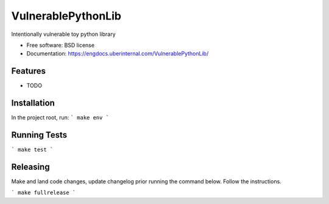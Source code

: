 ===============================
VulnerablePythonLib
===============================

.. image:: https://img.shields.io/pypi/v/VulnerablePythonLib.svg
        :target: https://opengrok.uberinternal.com/source/xref/engsec--VulnerablePythonLib/


Intentionally vulnerable toy python library

* Free software: BSD license
* Documentation: https://engdocs.uberinternal.com/VulnerablePythonLib/

Features
--------

* TODO


Installation
------------
In the project root, run:
```
make env
```

Running Tests
-------------
```
make test
```

Releasing
---------
Make and land code changes, update changelog prior running the command below. Follow the instructions.

```
make fullrelease
```
